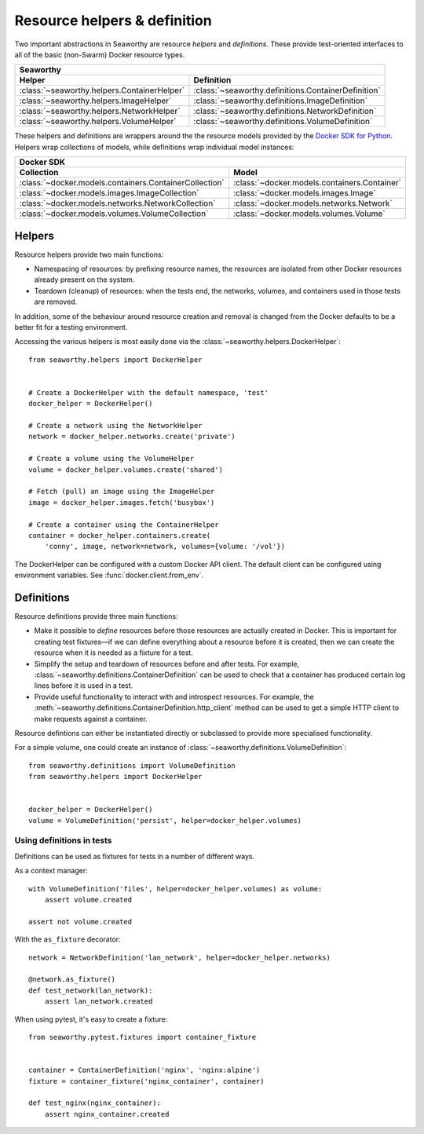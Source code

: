 Resource helpers & definition
==============================
Two important abstractions in Seaworthy are resource *helpers* and
*definitions*. These provide test-oriented interfaces to all of the basic
(non-Swarm) Docker resource types.

===========================================  ===================================================
Seaworthy
------------------------------------------------------------------------------------------------
Helper                                       Definition
===========================================  ===================================================
:class:`~seaworthy.helpers.ContainerHelper`  :class:`~seaworthy.definitions.ContainerDefinition`
:class:`~seaworthy.helpers.ImageHelper`      :class:`~seaworthy.definitions.ImageDefinition`
:class:`~seaworthy.helpers.NetworkHelper`    :class:`~seaworthy.definitions.NetworkDefinition`
:class:`~seaworthy.helpers.VolumeHelper`     :class:`~seaworthy.definitions.VolumeDefinition`
===========================================  ===================================================

These helpers and definitions are wrappers around the the resource models
provided by the `Docker SDK for Python`_. Helpers wrap collections of models,
while definitions wrap individual model instances:

======================================================  ============================================
Docker SDK
----------------------------------------------------------------------------------------------------
Collection                                              Model
======================================================  ============================================
:class:`~docker.models.containers.ContainerCollection`  :class:`~docker.models.containers.Container`
:class:`~docker.models.images.ImageCollection`          :class:`~docker.models.images.Image`
:class:`~docker.models.networks.NetworkCollection`      :class:`~docker.models.networks.Network`
:class:`~docker.models.volumes.VolumeCollection`        :class:`~docker.models.volumes.Volume`
======================================================  ============================================

Helpers
-------
Resource helpers provide two main functions:

- Namespacing of resources: by prefixing resource names, the resources are
  isolated from other Docker resources already present on the system.
- Teardown (cleanup) of resources: when the tests end, the networks, volumes,
  and containers used in those tests are removed.

In addition, some of the behaviour around resource creation and removal is
changed from the Docker defaults to be a better fit for a testing environment.

Accessing the various helpers is most easily done via the
:class:`~seaworthy.helpers.DockerHelper`::

    from seaworthy.helpers import DockerHelper


    # Create a DockerHelper with the default namespace, 'test'
    docker_helper = DockerHelper()

    # Create a network using the NetworkHelper
    network = docker_helper.networks.create('private')

    # Create a volume using the VolumeHelper
    volume = docker_helper.volumes.create('shared')

    # Fetch (pull) an image using the ImageHelper
    image = docker_helper.images.fetch('busybox')

    # Create a container using the ContainerHelper
    container = docker_helper.containers.create(
        'conny', image, network=network, volumes={volume: '/vol'})

The DockerHelper can be configured with a custom Docker API client. The default
client can be configured using environment variables. See
:func:`docker.client.from_env`.


Definitions
-----------
Resource definitions provide three main functions:

- Make it possible to *define* resources before those resources are actually
  created in Docker. This is important for creating test fixtures—if we can
  define everything about a resource before it is created, then we can create
  the resource when it is needed as a fixture for a test.
- Simplify the setup and teardown of resources before and after tests. For
  example, :class:`~seaworthy.definitions.ContainerDefinition` can be used to
  check that a container has produced certain log lines before it is used in a
  test.
- Provide useful functionality to interact with and introspect resources. For
  example, the :meth:`~seaworthy.definitions.ContainerDefinition.http_client`
  method can be used to get a simple HTTP client to make requests against a
  container.

Resource defintions can either be instantiated directly or subclassed to
provide more specialised functionality.

For a simple volume, one could create an instance of
:class:`~seaworthy.definitions.VolumeDefinition`::

    from seaworthy.definitions import VolumeDefinition
    from seaworthy.helpers import DockerHelper


    docker_helper = DockerHelper()
    volume = VolumeDefinition('persist', helper=docker_helper.volumes)


Using definitions in tests
^^^^^^^^^^^^^^^^^^^^^^^^^^
Definitions can be used as fixtures for tests in a number of different ways.

As a context manager::

    with VolumeDefinition('files', helper=docker_helper.volumes) as volume:
        assert volume.created

    assert not volume.created

With the ``as_fixture`` decorator::

    network = NetworkDefinition('lan_network', helper=docker_helper.networks)

    @network.as_fixture()
    def test_network(lan_network):
        assert lan_network.created

When using pytest, it's easy to create a fixture::

    from seaworthy.pytest.fixtures import container_fixture


    container = ContainerDefinition('nginx', 'nginx:alpine')
    fixture = container_fixture('nginx_container', container)

    def test_nginx(nginx_container):
        assert nginx_container.created


.. _`Docker SDK for Python`: https://docker-py.readthedocs.io/
